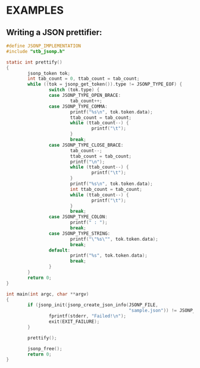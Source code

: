 # jsonp - json parser written in C. 

* EXAMPLES

** Writing a JSON prettifier:

#+BEGIN_SRC C 
#define JSONP_IMPLEMENTATION
#include "stb_jsonp.h"

static int prettify()
{
        jsonp_token tok;
        int tab_count = 0, ttab_count = tab_count;
        while ((tok = jsonp_get_token()).type != JSONP_TYPE_EOF) {
                switch (tok.type) {
                case JSONP_TYPE_OPEN_BRACE:
                        tab_count++;
                case JSONP_TYPE_COMMA:
                        printf("%s\n", tok.token.data);
                        ttab_count = tab_count;
                        while (ttab_count--) {
                                printf("\t");
                        }
                        break;
                case JSONP_TYPE_CLOSE_BRACE:
                        tab_count--;
                        ttab_count = tab_count;
                        printf("\n");
                        while (ttab_count--) {
                                printf("\t");
                        }
                        printf("%s\n", tok.token.data);
                        int ttab_count = tab_count;
                        while (ttab_count--) {
                                printf("\t");
                        }
                        break;
                case JSONP_TYPE_COLON:
                        printf(" : ");
                        break;
                case JSONP_TYPE_STRING:
                        printf("\"%s\"", tok.token.data);
                        break;
                default:
                        printf("%s", tok.token.data);
                        break;
                }
        }
        return 0;
}

int main(int argc, char **argv)
{
        if (jsonp_init(jsonp_create_json_info(JSONP_FILE,
                                              "sample.json")) != JSONP_NO_ERROR) {
                fprintf(stderr, "Failed!\n");
                exit(EXIT_FAILURE);
        }

        prettify();

        jsonp_free();
        return 0;
}
#+END_SRC
